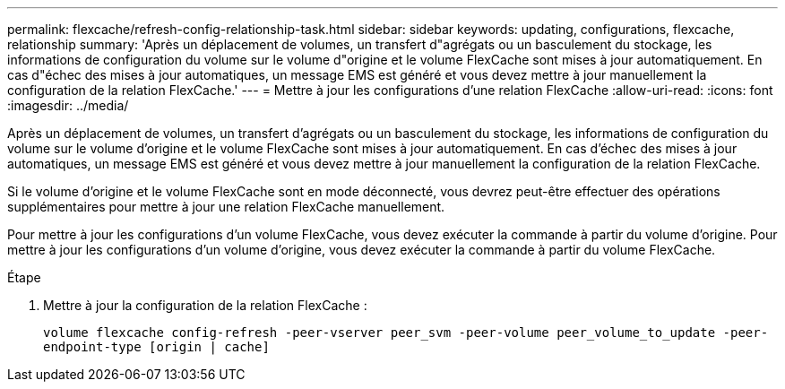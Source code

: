 ---
permalink: flexcache/refresh-config-relationship-task.html 
sidebar: sidebar 
keywords: updating, configurations, flexcache, relationship 
summary: 'Après un déplacement de volumes, un transfert d"agrégats ou un basculement du stockage, les informations de configuration du volume sur le volume d"origine et le volume FlexCache sont mises à jour automatiquement. En cas d"échec des mises à jour automatiques, un message EMS est généré et vous devez mettre à jour manuellement la configuration de la relation FlexCache.' 
---
= Mettre à jour les configurations d'une relation FlexCache
:allow-uri-read: 
:icons: font
:imagesdir: ../media/


[role="lead"]
Après un déplacement de volumes, un transfert d'agrégats ou un basculement du stockage, les informations de configuration du volume sur le volume d'origine et le volume FlexCache sont mises à jour automatiquement. En cas d'échec des mises à jour automatiques, un message EMS est généré et vous devez mettre à jour manuellement la configuration de la relation FlexCache.

Si le volume d'origine et le volume FlexCache sont en mode déconnecté, vous devrez peut-être effectuer des opérations supplémentaires pour mettre à jour une relation FlexCache manuellement.

Pour mettre à jour les configurations d'un volume FlexCache, vous devez exécuter la commande à partir du volume d'origine. Pour mettre à jour les configurations d'un volume d'origine, vous devez exécuter la commande à partir du volume FlexCache.

.Étape
. Mettre à jour la configuration de la relation FlexCache :
+
`volume flexcache config-refresh -peer-vserver peer_svm -peer-volume peer_volume_to_update -peer-endpoint-type [origin | cache]`


